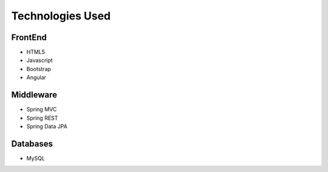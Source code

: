 Technologies Used
------------------

FrontEnd
~~~~~~~~~~~~~~~~~~~~~

*  HTML5
*  Javascript
*  Bootstrap
*  Angular

Middleware
~~~~~~~~~~~~~~~~~~~~~~~

*  Spring MVC
*  Spring REST
*  Spring Data JPA

Databases
~~~~~~~~~~

*  MySQL



